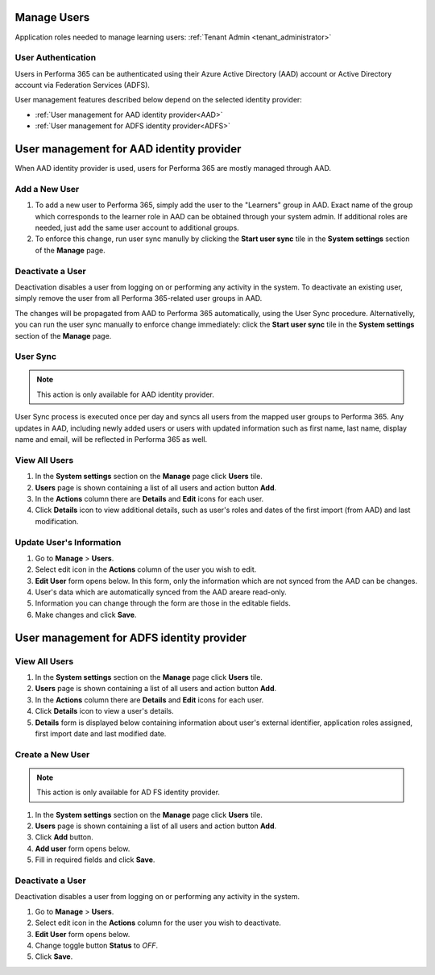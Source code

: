 .. _manage_users:

Manage Users
============

Application roles needed to manage learning users: :ref:`Tenant Admin <tenant_administrator>`

User Authentication
^^^^^^^^^^^^^^^^^^^^^^^^^^^^^^^^^^^^^^^^

Users in Performa 365 can be authenticated using their Azure Active Directory (AAD) account or Active Directory account via Federation Services (ADFS). 

User management features described below depend on the selected identity provider:

* :ref:`User management for AAD identity provider<AAD>`
* :ref:`User management for ADFS identity provider<ADFS>`

.. _AAD:

User management for AAD identity provider
================================================

When AAD identity provider is used, users for Performa 365 are mostly managed through AAD.

Add a New User
^^^^^^^^^^^^^^

#. To add a new user to Performa 365, simply add the user to the "Learners" group in AAD. Exact name of the group which corresponds to the learner role in AAD can be obtained through your system admin. If additional roles are needed, just add the same user account to additional groups.
#. To enforce this change, run user sync manully by clicking the **Start user sync** tile in the **System settings** section of the **Manage** page.

Deactivate a User
^^^^^^^^^^^^^^^^^

Deactivation disables a user from logging on or performing any activity in the system. To deactivate an existing user, simply remove the user from all Performa 365-related user groups in AAD.

The changes will be propagated from AAD to Performa 365 automatically, using the User Sync procedure. Alternativelly, you can run the user sync manually to enforce change immediately: click the **Start user sync** tile in the **System settings** section of the **Manage** page.


User Sync
^^^^^^^^^^^^

.. note:: This action is only available for AAD identity provider.

User Sync process is executed once per day and syncs all users from the mapped user groups to Performa 365. Any updates in AAD, including newly added users or users with updated information such as first name, last name, display name and email, will be reflected in Performa 365 as well.

View All Users
^^^^^^^^^^^^^^

#. In the **System settings** section on the **Manage** page click **Users** tile.
#. **Users** page is shown containing a list of all users and action button **Add**.
#. In the **Actions** column there are **Details** and **Edit** icons for each user.
#. Click **Details** icon to view additional details, such as user's roles and dates of the first import (from AAD) and last modification.

Update User's Information
^^^^^^^^^^^^^^^^^^^^^^^^^^^^

#. Go to **Manage** > **Users**.
#. Select edit icon in the **Actions** column of the user you wish to edit.
#. **Edit User** form opens below. In this form, only the information which are not synced from the AAD can be changes.
#. User's data which are automatically synced from the AAD areare read-only.
#. Information you can change through the form are those in the editable fields.
#. Make changes and click **Save**.


.. _ADFS:

User management for ADFS identity provider
================================================

View All Users
^^^^^^^^^^^^^^

#. In the **System settings** section on the **Manage** page click **Users** tile.
#. **Users** page is shown containing a list of all users and action button **Add**.
#. In the **Actions** column there are **Details** and **Edit** icons for each user.
#. Click **Details** icon to view a user's details.
#. **Details** form is displayed below containing information about user's external identifier, application roles assigned, first import date and last modified date.

Create a New User
^^^^^^^^^^^^^^

.. note:: This action is only available for AD FS identity provider.

#. In the **System settings** section on the **Manage** page click **Users** tile.
#. **Users** page is shown containing a list of all users and action button **Add**.
#. Click **Add** button.
#. **Add user** form opens below.
#. Fill in required fields and click **Save**.

Deactivate a User
^^^^^^^^^^^^^^^^^

Deactivation disables a user from logging on or performing any activity in the system. 

#. Go to **Manage** > **Users**.
#. Select edit icon in the **Actions** column for the user you wish to deactivate.
#. **Edit User** form opens below.
#. Change toggle button **Status**  to *OFF*.
#. Click **Save**.
